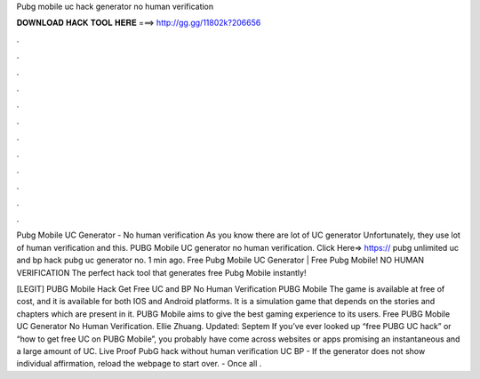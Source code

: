 Pubg mobile uc hack generator no human verification



𝐃𝐎𝐖𝐍𝐋𝐎𝐀𝐃 𝐇𝐀𝐂𝐊 𝐓𝐎𝐎𝐋 𝐇𝐄𝐑𝐄 ===> http://gg.gg/11802k?206656



.



.



.



.



.



.



.



.



.



.



.



.

Pubg Mobile UC Generator - No human verification As you know there are lot of UC generator Unfortunately, they use lot of human verification and this. PUBG Mobile UC generator no human verification. Click Here=> https:// pubg unlimited uc and bp hack pubg uc generator no. 1 min ago. Free Pubg Mobile UC Generator | Free Pubg Mobile! NO HUMAN VERIFICATION The perfect hack tool that generates free Pubg Mobile instantly!

[LEGIT] PUBG Mobile Hack Get Free UC and BP No Human Verification PUBG Mobile The game is available at free of cost, and it is available for both IOS and Android platforms. It is a simulation game that depends on the stories and chapters which are present in it. PUBG Mobile aims to give the best gaming experience to its users. Free PUBG Mobile UC Generator No Human Verification. Ellie Zhuang. Updated: Septem If you’ve ever looked up “free PUBG UC hack” or “how to get free UC on PUBG Mobile”, you probably have come across websites or apps promising an instantaneous and a large amount of UC. Live Proof PubG hack without human verification UC BP - If the generator does not show individual affirmation, reload the webpage to start over. - Once all .
